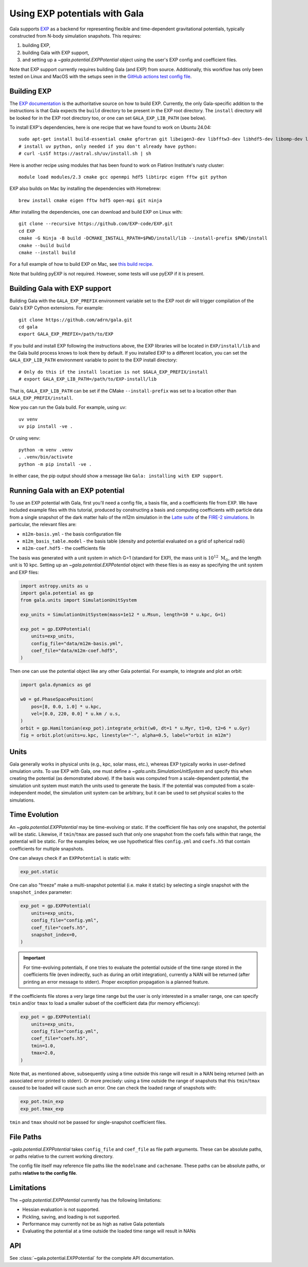 .. _exp_tutorial:

==============================
Using EXP potentials with Gala
==============================

Gala supports `EXP <https://exp-docs.readthedocs.io>`_ as a backend for representing
flexible and time-dependent gravitational potentials, typically constructed from N-body
simulation snapshots. This requires:

#. building EXP,
#. building Gala with EXP support,
#. and setting up a `~gala.potential.EXPPotential` object using the user's EXP config and
   coefficient files.

Note that EXP support currently requires building Gala (and EXP) from source.
Additionally, this workflow has only been tested on Linux and MacOS with the setups seen
in the `GitHub actions test config file
<https://github.com/adrn/gala/blob/main/.github/workflows/tests.yml>`_.

------------
Building EXP
------------

The `EXP documentation <https://exp-docs.readthedocs.io/en/latest/intro/install.html>`_
is the authoritative source on how to build EXP. Currently, the only Gala-specific
addition to the instructions is that Gala expects the ``build`` directory to be present
in the EXP root directory.  The ``install`` directory will be looked for in the EXP root
directory too, or one can set ``GALA_EXP_LIB_PATH`` (see below).

To install EXP's dependencies, here is one recipe that we have found to work on Ubuntu 24.04::

    sudo apt-get install build-essential cmake gfortran git libeigen3-dev libfftw3-dev libhdf5-dev libomp-dev libopenmpi-dev ninja-build
    # install uv python, only needed if you don't already have python:
    # curl -LsSf https://astral.sh/uv/install.sh | sh

Here is another recipe using modules that has been found to work on Flatiron Institute's rusty cluster::

    module load modules/2.3 cmake gcc openmpi hdf5 libtirpc eigen fftw git python

EXP also builds on Mac by installing the dependencies with Homebrew::

    brew install cmake eigen fftw hdf5 open-mpi git ninja

After installing the dependencies, one can download and build EXP on Linux with::

    git clone --recursive https://github.com/EXP-code/EXP.git
    cd EXP
    cmake -G Ninja -B build -DCMAKE_INSTALL_RPATH=$PWD/install/lib --install-prefix $PWD/install
    cmake --build build
    cmake --install build

For a full example of how to build EXP on Mac, see `this build recipe
<https://gist.github.com/adrn/afd9222416e359fcef826b7988b7d69f>`_.

Note that building pyEXP is not required. However, some tests will use pyEXP if it is
present.

------------------------------
Building Gala with EXP support
------------------------------

Building Gala with the ``GALA_EXP_PREFIX`` environment variable set to the EXP root dir
will trigger compilation of the Gala's EXP Cython extensions. For example::

    git clone https://github.com/adrn/gala.git
    cd gala
    export GALA_EXP_PREFIX=/path/to/EXP

If you build and install EXP following the instructions above, the EXP libraries will be
located in ``EXP/install/lib`` and the Gala build process knows to look there by default. If
you installed EXP to a different location, you can set the ``GALA_EXP_LIB_PATH``
environment variable to point to the EXP install directory::

    # Only do this if the install location is not $GALA_EXP_PREFIX/install
    # export GALA_EXP_LIB_PATH=/path/to/EXP-install/lib

That is, ``GALA_EXP_LIB_PATH`` can be set if the CMake ``--install-prefix`` was set to a
location other than ``GALA_EXP_PREFIX/install``.

Now you can run the Gala build. For example, using uv::

    uv venv
    uv pip install -ve .

Or using venv::

    python -m venv .venv
    . .venv/bin/activate
    python -m pip install -ve .

In either case, the pip output should show a message like ``Gala: installing with EXP
support``.

----------------------------------
Running Gala with an EXP potential
----------------------------------

To use an EXP potential with Gala, first you'll need a config file, a basis file, and a
coefficients file from EXP. We have included example files with this tutorial, produced
by constructing a basis and computing coefficients with particle data from a single
snapshot of the dark matter halo of the m12m simulation in the `Latte suite
<https://fire.northwestern.edu/latte/>`_ of the `FIRE-2 simulations
<https://arxiv.org/abs/1702.06148>`_. In particular, the relevant files are:

- ``m12m-basis.yml`` - the basis configuration file
- ``m12m_basis_table.model`` - the basis table (density and potential evaluated on a
  grid of spherical radii)
- ``m12m-coef.hdf5`` - the coefficients file

The basis was generated with a unit system in which G=1 (standard for EXP), the mass
unit is :math:`10^{12}~\mathrm{M}_\odot`, and the length unit is 10 kpc.
Setting up an `~gala.potential.EXPPotential` object with these files is as easy as
specifying the unit system and EXP files:

.. code-block:: python

    import astropy.units as u
    import gala.potential as gp
    from gala.units import SimulationUnitSystem

    exp_units = SimulationUnitSystem(mass=1e12 * u.Msun, length=10 * u.kpc, G=1)

    exp_pot = gp.EXPPotential(
        units=exp_units,
        config_file="data/m12m-basis.yml",
        coef_file="data/m12m-coef.hdf5",
    )

Then one can use the potential object like any other Gala potential. For example, to
integrate and plot an orbit:

.. code-block:: python

    import gala.dynamics as gd

    w0 = gd.PhaseSpacePosition(
        pos=[8, 0.0, 1.0] * u.kpc,
        vel=[0.0, 220, 0.0] * u.km / u.s,
    )
    orbit = gp.Hamiltonian(exp_pot).integrate_orbit(w0, dt=1 * u.Myr, t1=0, t2=6 * u.Gyr)
    fig = orbit.plot(units=u.kpc, linestyle="-", alpha=0.5, label="orbit in m12m")

-----
Units
-----

Gala generally works in physical units (e.g., kpc, solar mass, etc.), whereas EXP
typically works in user-defined simulation units. To use EXP with Gala, one must define
a `~gala.units.SimulationUnitSystem` and specify this when creating the potential (as
demonstrated above). If the basis was computed from a scale-dependent potential, the
simulation unit system must match the units used to generate the basis. If the potential
was computed from a scale-independent model, the simulation unit system can be
arbitrary, but it can be used to set physical scales to the simulations.

--------------
Time Evolution
--------------

An `~gala.potential.EXPPotential` may be time-evolving or static. If the coefficient
file has only one snapshot, the potential will be static. Likewise, if ``tmin``/``tmax``
are passed such that only one snapshot from the coefs falls within that range, the
potential will be static. For the examples below, we use hypothetical files
``config.yml`` and ``coefs.h5`` that contain coefficients for multiple snapshots.

One can always check if an ``EXPPotential`` is static with:

.. code-block:: python

    exp_pot.static

One can also "freeze" make a multi-snapshot potential (i.e. make it static) by selecting
a single snapshot with the ``snapshot_index`` parameter:

.. code-block:: python

    exp_pot = gp.EXPPotential(
        units=exp_units,
        config_file="config.yml",
        coef_file="coefs.h5",
        snapshot_index=0,
    )

.. important::

    For time-evolving potentials, if one tries to evaluate the potential outside of the
    time range stored in the coefficients file (even indirectly, such as during an
    orbit integration), currently a NAN will be returned (after printing an error
    message to stderr). Proper exception propagation is a planned feature.

If the coefficients file stores a very large time range but the user is only interested
in a smaller range, one can specify ``tmin`` and/or ``tmax`` to load a smaller subset of
the coefficient data (for memory efficiency):

.. code-block:: python

    exp_pot = gp.EXPPotential(
        units=exp_units,
        config_file="config.yml",
        coef_file="coefs.h5",
        tmin=1.0,
        tmax=2.0,
    )

Note that, as mentioned above, subsequently using a time outside this range will result
in a NAN being returned (with an associated error printed to stderr). Or more precisely:
using a time outside the range of snapshots that this ``tmin``/``tmax`` caused to be
loaded will cause such an error. One can check the loaded range of snapshots with:

.. code-block:: python

    exp_pot.tmin_exp
    exp_pot.tmax_exp

``tmin`` and ``tmax`` should not be passed for single-snapshot coefficient files.

----------
File Paths
----------

`~gala.potential.EXPPotential` takes ``config_file`` and ``coef_file`` as file path
arguments. These can be absolute paths, or paths relative to the current working
directory.

The config file itself may reference file paths like the ``modelname`` and ``cachename``.
These paths can be absolute paths, or paths **relative to the config file**.

-----------
Limitations
-----------
The `~gala.potential.EXPPotential` currently has the following limitations:

* Hessian evaluation is not supported.
* Pickling, saving, and loading is not supported.
* Performance may currently not be as high as native Gala potentials
* Evaluating the potential at a time outside the loaded time range will result
  in NANs

.. TODO (adrn): any other notable limitations?

---
API
---

See :class:`~gala.potential.EXPPotential` for the complete API documentation.
